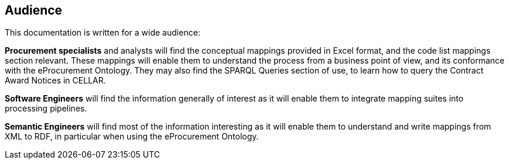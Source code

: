 == Audience

This documentation is written for a wide audience:

*Procurement specialists* and analysts will find the conceptual mappings provided in Excel format, and the code list mappings section relevant.  These mappings will enable them to understand the process from a business point of view, and its conformance with the eProcurement Ontology.  They may also find the SPARQL Queries section of use, to learn how to query the Contract Award Notices in CELLAR.

*Software Engineers* will find the information generally of interest as it will enable them to integrate mapping suites into processing pipelines.

*Semantic Engineers* will find most of the information interesting as it will enable them to understand and write mappings from XML to RDF, in particular when using the eProcurement Ontology.
